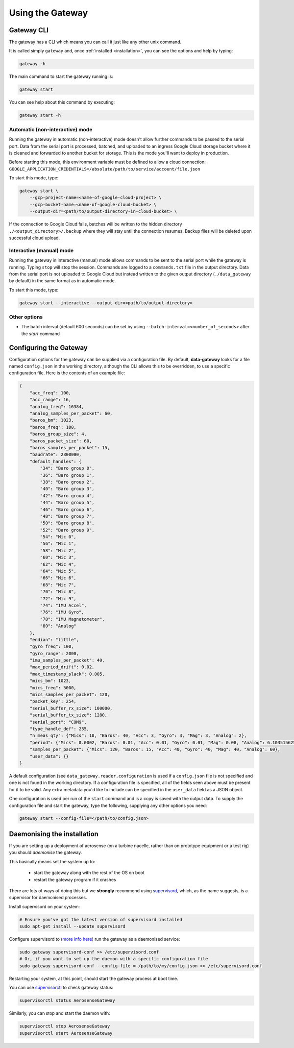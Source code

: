 .. _using_the_gateway:

=================
Using the Gateway
=================

.. _gateway_cli:

Gateway CLI
===========

The gateway has a CLI which means you can call it just like any other unix command.

It is called simply ``gateway`` and, once :ref:`installed <installation>`, you can see the options and
help by typing:

.. code-block::

   gateway -h

The main command to start the gateway running is:

.. code-block::

   gateway start

You can see help about this command by executing:

.. code-block::

   gateway start -h


Automatic (non-interactive) mode
--------------------------------
Running the gateway in automatic (non-interactive) mode doesn't allow further commands to be passed to the serial port.
Data from the serial port is processed, batched, and uploaded to an ingress Google Cloud storage bucket where it is
cleaned and forwarded to another bucket for storage. This is the mode you'll want to deploy in production.

Before starting this mode, this environment variable must be defined to allow a cloud connection:
``GOOGLE_APPLICATION_CREDENTIALS=/absolute/path/to/service/account/file.json``

To start this mode, type:

.. code-block::

    gateway start \
        --gcp-project-name=<name-of-google-cloud-project> \
        --gcp-bucket-name=<name-of-google-cloud-bucket> \
        --output-dir=<path/to/output-directory-in-cloud-bucket> \

If the connection to Google Cloud fails, batches will be written to the hidden directory
``./<output_directory>/.backup`` where they will stay until the connection resumes. Backup files will be deleted upon
successful cloud upload.


Interactive (manual) mode
-------------------------
Running the gateway in interactive (manual) mode allows commands to be sent to the serial port while the gateway is
running. Typing ``stop`` will stop the session. Commands are logged to a ``commands.txt`` file in the output directory.
Data from the serial port is not uploaded to Google Cloud but instead written to the given output directory
(``./data_gateway`` by default) in the same format as in automatic mode.

To start this mode, type:

.. code-block::

    gateway start --interactive --output-dir=<path/to/output-directory>


Other options
-------------
* The batch interval (default 600 seconds) can be set by using ``--batch-interval=<number_of_seconds>`` after the `start` command


.. _configuring:

Configuring the Gateway
=======================

Configuration options for the gateway can be supplied via a configuration file. By default, **data-gateway** looks for
a file named ``config.json`` in the working directory, although the CLI allows this to be overridden, to use a specific
configuration file. Here is the contents of an example file:

.. code-block::

    {
        "acc_freq": 100,
        "acc_range": 16,
        "analog_freq": 16384,
        "analog_samples_per_packet": 60,
        "baros_bm": 1023,
        "baros_freq": 100,
        "baros_group_size": 4,
        "baros_packet_size": 60,
        "baros_samples_per_packet": 15,
        "baudrate": 2300000,
        "default_handles": {
            "34": "Baro group 0",
            "36": "Baro group 1",
            "38": "Baro group 2",
            "40": "Baro group 3",
            "42": "Baro group 4",
            "44": "Baro group 5",
            "46": "Baro group 6",
            "48": "Baro group 7",
            "50": "Baro group 8",
            "52": "Baro group 9",
            "54": "Mic 0",
            "56": "Mic 1",
            "58": "Mic 2",
            "60": "Mic 3",
            "62": "Mic 4",
            "64": "Mic 5",
            "66": "Mic 6",
            "68": "Mic 7",
            "70": "Mic 8",
            "72": "Mic 9",
            "74": "IMU Accel",
            "76": "IMU Gyro",
            "78": "IMU Magnetometer",
            "80": "Analog"
        },
        "endian": "little",
        "gyro_freq": 100,
        "gyro_range": 2000,
        "imu_samples_per_packet": 40,
        "max_period_drift": 0.02,
        "max_timestamp_slack": 0.005,
        "mics_bm": 1023,
        "mics_freq": 5000,
        "mics_samples_per_packet": 120,
        "packet_key": 254,
        "serial_buffer_rx_size": 100000,
        "serial_buffer_tx_size": 1280,
        "serial_port": "COM9",
        "type_handle_def": 255,
        "n_meas_qty": {"Mics": 10, "Baros": 40, "Acc": 3, "Gyro": 3, "Mag": 3, "Analog": 2},
        "period": {"Mics": 0.0002, "Baros": 0.01, "Acc": 0.01, "Gyro": 0.01, "Mag": 0.08, "Analog": 6.103515625e-05},
        "samples_per_packet": {"Mics": 120, "Baros": 15, "Acc": 40, "Gyro": 40, "Mag": 40, "Analog": 60},
        "user_data": {}
    }

A default configuration (see ``data_gateway.reader.configuration`` is used if a ``config.json`` file is not specified
and one is not found in the working directory. If a configuration file is specified, all of the fields seen above must
be present for it to be valid. Any extra metadata you'd like to include can be specified in the ``user_data`` field as
a JSON object.

One configuration is used per run of the ``start`` command and is a copy is saved with the output data. To supply the
configuration file and start the gateway, type the following, supplying any other options you need:

.. code-block::

    gateway start --config-file=</path/to/config.json>


.. _daemonising_the_installation:

Daemonising the installation
============================

If you are setting up a deployment of aerosense (on a turbine nacelle, rather than on prototype equipment or a
test rig) you should *daemonise* the gateway.

This basically means set the system up to:

 - start the gateway along with the rest of the OS on boot
 - restart the gateway program if it crashes

There are lots of ways of doing this but we **strongly** recommend using `supervisord <http://supervisord.org/>`_,
which, as the name suggests, is a supervisor for daemonised processes.

Install supervisord on your system:

.. code-block::

   # Ensure you've got the latest version of supervisord installed
   sudo apt-get install --update supervisord

Configure supervisord to  (`more info here <http://supervisord.org/installing.html#creating-a-configuration-file>`_) run
the gateway as a daemonised service:

.. code-block::

   sudo gateway supervisord-conf >> /etc/supervisord.conf
   # Or, if you want to set up the daemon with a specific configuration file
   sudo gateway supervisord-conf --config-file = /path/to/my/config.json >> /etc/supervisord.conf

Restarting your system, at this point, should start the gateway process at boot time.

You can use `supervisorctl <http://supervisord.org/running.html#running-supervisorctl>`_ to check gateway status:

.. code-block::

   supervisorctl status AerosenseGateway

Similarly, you can stop and start the daemon with:

.. code-block::

   supervisorctl stop AerosenseGateway
   supervisorctl start AerosenseGateway
